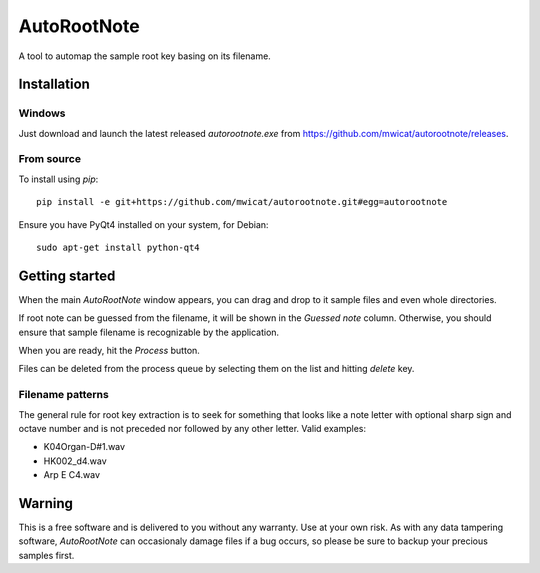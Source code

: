 =============
AutoRootNote
=============

A tool to automap the sample root key basing on its filename.

.. image:: https://github.com/mwicat/autorootnote/releases/download/v0.0.1/screenshot1.png

Installation
------------

Windows
~~~~~~~~~

Just download and launch the latest released `autorootnote.exe`
from https://github.com/mwicat/autorootnote/releases.

From source
~~~~~~~~~~~~~

To install using `pip`::

	pip install -e git+https://github.com/mwicat/autorootnote.git#egg=autorootnote

Ensure you have PyQt4 installed on your system, for Debian::

	sudo apt-get install python-qt4

Getting started
---------------

When the main `AutoRootNote` window appears, you can drag and drop to it sample files
and even whole directories. 

If root note can be guessed from the filename,
it will be shown in the `Guessed note` column. Otherwise, you should ensure
that sample filename is recognizable by the application.

When you are ready, hit the `Process` button.

Files can be deleted from the process queue by selecting them on the list and
hitting `delete` key.

Filename patterns
~~~~~~~~~~~~~~~~~~

The general rule for root key extraction is to seek for something that looks
like a note letter with optional sharp sign and octave number and is not
preceded nor followed by any other letter. Valid examples:

* K04Organ-D#1.wav
* HK002_d4.wav
* Arp E C4.wav

Warning
---------------

This is a free software and is delivered to you without any warranty. Use at your
own risk. As with any data tampering software, `AutoRootNote` can occasionaly damage 
files if a bug occurs, so please be sure to backup your precious samples first.
